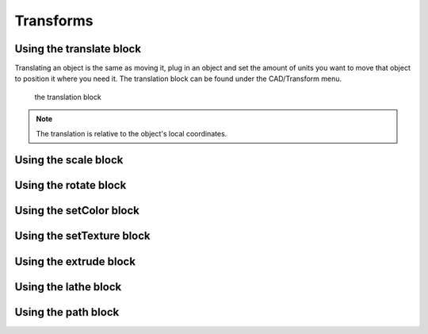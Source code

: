 .. _transform:


***************
Transforms
***************


.. translate_:

Using the translate block
=============================

Translating an object is the same as moving it, plug in an object and set the amount of units you want to move that object to position it where you need it.
The translation block can be found under the CAD/Transform menu.

.. figure:: ../_static/images/CAD/translate.png

      the translation block

.. note:: The translation is relative to the object's local coordinates.

.. raw:: html

    <iframe width="560" height="315" src="https://www.youtube.com/embed/IIu5nfVhfuM" frameborder="0" allowfullscreen></iframe>

.. scale_:

Using the scale block
=============================

.. raw:: html

    <iframe width="560" height="315" src="https://www.youtube.com/embed/IIu5nfVhfuM" frameborder="0" allowfullscreen></iframe>

.. rotate_:

Using the rotate block
=============================

.. raw:: html

    <iframe width="560" height="315" src="https://www.youtube.com/embed/ydDnXxXfGMg" frameborder="0" allowfullscreen></iframe>

.. setColor_:

Using the setColor block
=============================

.. raw:: html

    <iframe width="560" height="315" src="https://www.youtube.com/embed/Pe1IBeBIpGE" frameborder="0" allowfullscreen></iframe>

.. setColor_:

Using the setTexture block
=============================

.. raw:: html

    <iframe width="560" height="315" src="https://www.youtube.com/embed/mMdKvZqOPOw" frameborder="0" allowfullscreen></iframe>


.. extrude_:

Using the extrude block
=============================

.. raw:: html

    <iframe width="560" height="315" src="https://www.youtube.com/embed/32iUdijAkVo" frameborder="0" allowfullscreen></iframe>

.. lathe:

Using the lathe block
=============================

.. raw:: html

    <iframe width="560" height="315" src="https://www.youtube.com/embed/b6YKpPmapZA" frameborder="0" allowfullscreen></iframe>

.. lathe:

Using the path block
=============================

.. raw:: html

    <iframe width="560" height="315" src="https://www.youtube.com/embed/rq0hnwGfvm8" frameborder="0" allowfullscreen></iframe>
